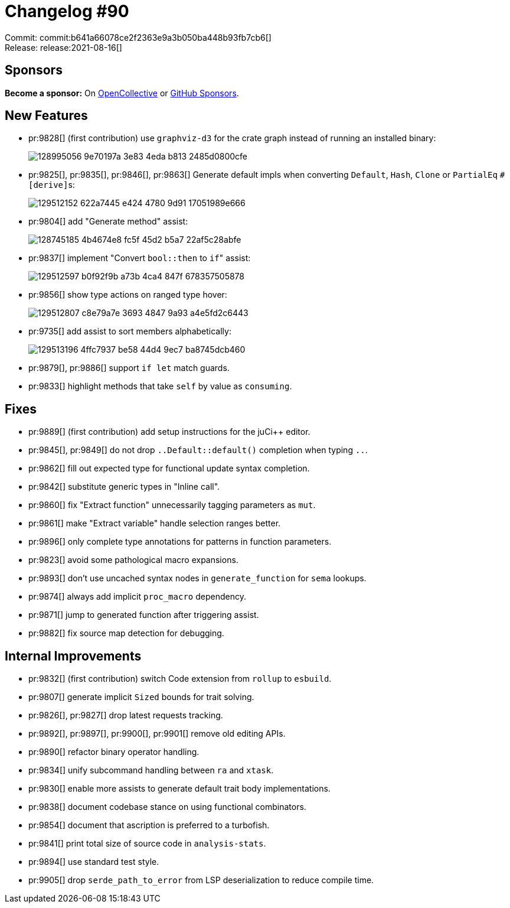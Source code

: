 = Changelog #90
:sectanchors:
:page-layout: post

Commit: commit:b641a66078ce2f2363e9a3b050ba448b93fb7cb6[] +
Release: release:2021-08-16[]

== Sponsors

**Become a sponsor:** On https://opencollective.com/rust-analyzer/[OpenCollective] or
https://github.com/sponsors/rust-analyzer[GitHub Sponsors].

== New Features

* pr:9828[] (first contribution) use `graphviz-d3` for the crate graph instead of running an installed binary:
+
image::https://user-images.githubusercontent.com/6619062/128995056-9e70197a-3e83-4eda-b813-2485d0800cfe.png[]
* pr:9825[], pr:9835[], pr:9846[], pr:9863[] Generate default impls when converting `Default`, `Hash`, `Clone` or `PartialEq` ``#[derive]``s:
+
image::https://user-images.githubusercontent.com/308347/129512152-622a7445-e424-4780-9d91-17051989e666.gif[]
* pr:9804[] add "Generate method" assist:
+
image::https://user-images.githubusercontent.com/62165556/128745185-4b4674e8-fc5f-45d2-b5a7-22af5c28abfe.gif[]
* pr:9837[] implement "Convert `bool::then` to ``if``" assist:
+
image::https://user-images.githubusercontent.com/308347/129512597-b0f92f9b-a73b-4ca4-847f-678357505878.gif[]
* pr:9856[] show type actions on ranged type hover:
+
image::https://user-images.githubusercontent.com/308347/129512807-c8e79a7e-3693-4847-9a93-a4e5fd2c6443.gif[]
* pr:9735[] add assist to sort members alphabetically:
+
image::https://user-images.githubusercontent.com/308347/129513196-4ffc7937-be58-44d4-9ec7-ba8745dcb460.gif[]
* pr:9879[], pr:9886[] support `if let` match guards.
* pr:9833[] highlight methods that take `self` by value as `consuming`.


== Fixes

* pr:9889[] (first contribution) add setup instructions for the juCi++ editor.
* pr:9845[], pr:9849[] do not drop `..Default::default()` completion when typing `..`.
* pr:9862[] fill out expected type for functional update syntax completion.
* pr:9842[] substitute generic types in "Inline call".
* pr:9860[] fix "Extract function" unnecessarily tagging parameters as `mut`.
* pr:9861[] make "Extract variable" handle selection ranges better.
* pr:9896[] only complete type annotations for patterns in function parameters.
* pr:9823[] avoid some pathological macro expansions.
* pr:9893[] don't use uncached syntax nodes in `generate_function` for `sema` lookups.
* pr:9874[] always add implicit `proc_macro` dependency.
* pr:9871[] jump to generated function after triggering assist.
* pr:9882[] fix source map detection for debugging.


== Internal Improvements

* pr:9832[] (first contribution) switch Code extension from `rollup` to `esbuild`.
* pr:9807[] generate implicit `Sized` bounds for trait solving.
* pr:9826[], pr:9827[] drop latest requests tracking.
* pr:9892[], pr:9897[], pr:9900[], pr:9901[] remove old editing APIs.
* pr:9890[] refactor binary operator handling.
* pr:9834[] unify subcommand handling between `ra` and `xtask`.
* pr:9830[] enable more assists to generate default trait body implementations.
* pr:9838[] document codebase stance on using functional combinators.
* pr:9854[] document that ascription is preferred to a turbofish.
* pr:9841[] print total size of source code in `analysis-stats`.
* pr:9894[] use standard test style.
* pr:9905[] drop `serde_path_to_error` from LSP deserialization to reduce compile time.
